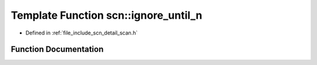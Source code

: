 .. _exhale_function_group__scanning__operations_1gaa8747b9def46656c889bb7710b250843:

Template Function scn::ignore_until_n
=====================================

- Defined in :ref:`file_include_scn_detail_scan.h`


Function Documentation
----------------------


.. doxygenfunction:: scn::ignore_until_n(Range&&, detail::ranges::range_difference_t<Range>, CharT)
